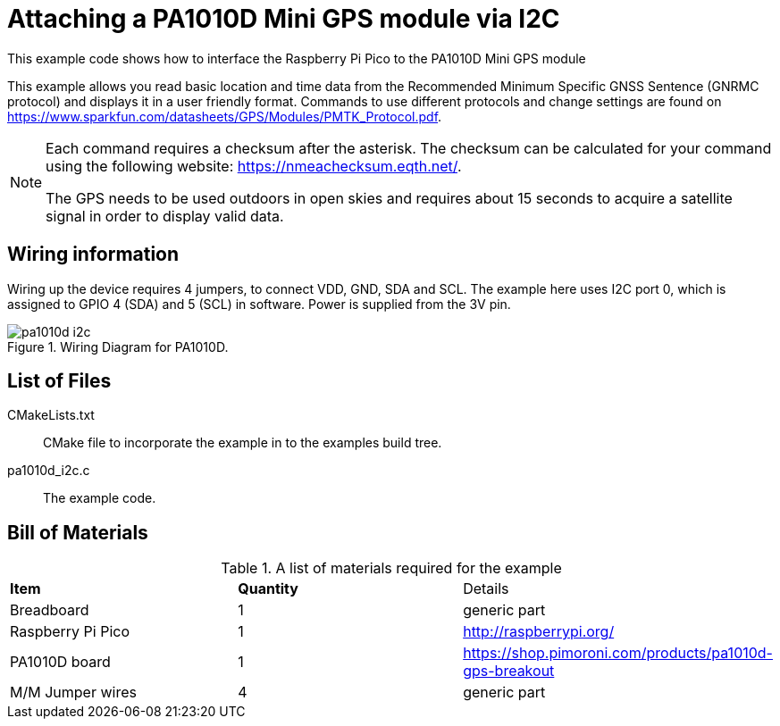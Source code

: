 = Attaching a PA1010D Mini GPS module via I2C

This example code shows how to interface the Raspberry Pi Pico to the PA1010D Mini GPS module
======
This example allows you read basic location and time data from the Recommended Minimum Specific GNSS Sentence (GNRMC protocol) and displays it in a user friendly format. Commands to use different protocols and change settings are found on https://www.sparkfun.com/datasheets/GPS/Modules/PMTK_Protocol.pdf. 
======
[NOTE]
======
Each command requires a checksum after the asterisk. The checksum can be calculated for your command using the following website: https://nmeachecksum.eqth.net/.

The GPS needs to be used outdoors in open skies and requires about 15 seconds to acquire a satellite signal in order to display valid data. 
======


== Wiring information

Wiring up the device requires 4 jumpers, to connect VDD, GND, SDA and SCL. The example here uses I2C port 0, which is assigned to GPIO 4 (SDA) and 5 (SCL) in software. Power is supplied from the 3V pin.


[[pa1010d_i2c_wiring]]
[pdfwidth=75%]
.Wiring Diagram for PA1010D.
image::pa1010d_i2c.png[]

== List of Files

CMakeLists.txt:: CMake file to incorporate the example in to the examples build tree.
pa1010d_i2c.c:: The example code.

== Bill of Materials

.A list of materials required for the example
[[pa1010d-bom-table]]
[cols=3]
|===
| *Item* | *Quantity* | Details
| Breadboard | 1 | generic part
| Raspberry Pi Pico | 1 | http://raspberrypi.org/
| PA1010D board| 1 | https://shop.pimoroni.com/products/pa1010d-gps-breakout
| M/M Jumper wires | 4 | generic part
|===

